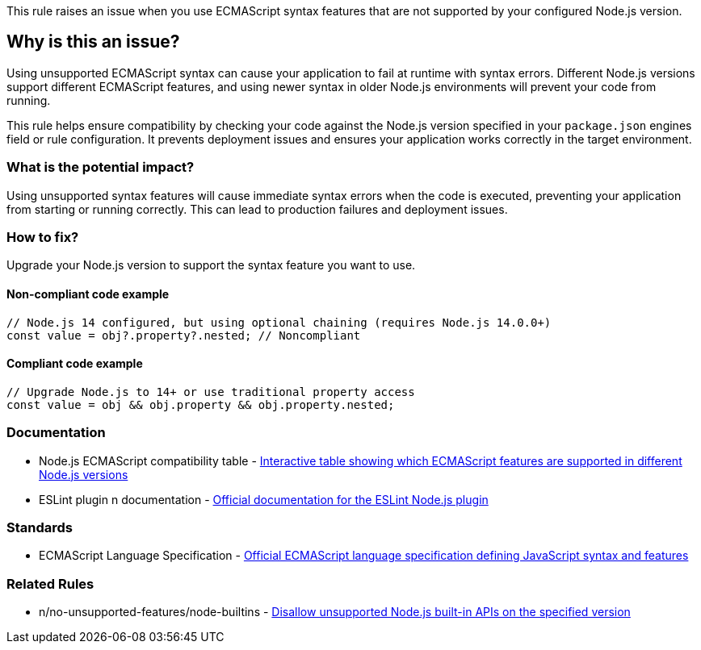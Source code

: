 This rule raises an issue when you use ECMAScript syntax features that are not supported by your configured Node.js version.

== Why is this an issue?

Using unsupported ECMAScript syntax can cause your application to fail at runtime with syntax errors. Different Node.js versions support different ECMAScript features, and using newer syntax in older Node.js environments will prevent your code from running.

This rule helps ensure compatibility by checking your code against the Node.js version specified in your `package.json` engines field or rule configuration. It prevents deployment issues and ensures your application works correctly in the target environment.

=== What is the potential impact?

Using unsupported syntax features will cause immediate syntax errors when the code is executed, preventing your application from starting or running correctly. This can lead to production failures and deployment issues.

=== How to fix?


Upgrade your Node.js version to support the syntax feature you want to use.

==== Non-compliant code example

[source,javascript,diff-id=1,diff-type=noncompliant]
----
// Node.js 14 configured, but using optional chaining (requires Node.js 14.0.0+)
const value = obj?.property?.nested; // Noncompliant
----

==== Compliant code example

[source,javascript,diff-id=1,diff-type=compliant]
----
// Upgrade Node.js to 14+ or use traditional property access
const value = obj && obj.property && obj.property.nested;
----

=== Documentation

 * Node.js ECMAScript compatibility table - https://node.green/[Interactive table showing which ECMAScript features are supported in different Node.js versions]
 * ESLint plugin n documentation - https://github.com/eslint-community/eslint-plugin-n[Official documentation for the ESLint Node.js plugin]

=== Standards

 * ECMAScript Language Specification - https://tc39.es/ecma262/[Official ECMAScript language specification defining JavaScript syntax and features]

=== Related Rules

 * n/no-unsupported-features/node-builtins - https://github.com/eslint-community/eslint-plugin-n/blob/master/docs/rules/no-unsupported-features/node-builtins.md[Disallow unsupported Node.js built-in APIs on the specified version]

